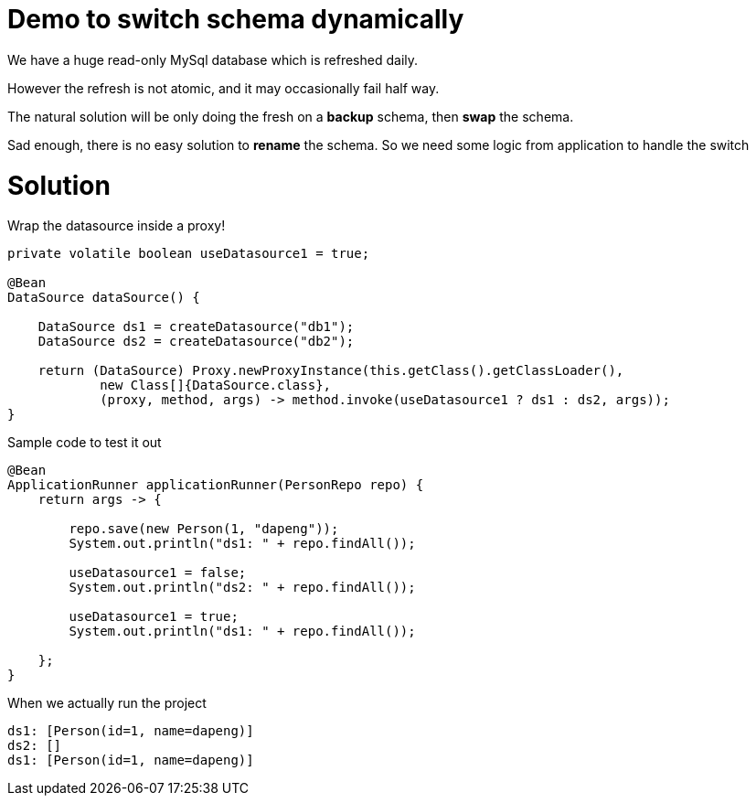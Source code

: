 = Demo to switch schema dynamically

We have a huge read-only MySql database which is refreshed daily.

However the refresh is not atomic, and it may occasionally fail half way.

The natural solution will be only doing the fresh on a *backup* schema, then *swap* the schema.

Sad enough, there is no easy solution to *rename* the schema. So we need some logic from application to handle the switch

= Solution

Wrap the datasource inside a proxy!

[source,java]
----

private volatile boolean useDatasource1 = true;

@Bean
DataSource dataSource() {

    DataSource ds1 = createDatasource("db1");
    DataSource ds2 = createDatasource("db2");

    return (DataSource) Proxy.newProxyInstance(this.getClass().getClassLoader(),
            new Class[]{DataSource.class},
            (proxy, method, args) -> method.invoke(useDatasource1 ? ds1 : ds2, args));
}
----

Sample code to test it out
[source,java]
----
@Bean
ApplicationRunner applicationRunner(PersonRepo repo) {
    return args -> {

        repo.save(new Person(1, "dapeng"));
        System.out.println("ds1: " + repo.findAll());

        useDatasource1 = false;
        System.out.println("ds2: " + repo.findAll());

        useDatasource1 = true;
        System.out.println("ds1: " + repo.findAll());

    };
}
----

When we actually run the project

```
ds1: [Person(id=1, name=dapeng)]
ds2: []
ds1: [Person(id=1, name=dapeng)]
```
